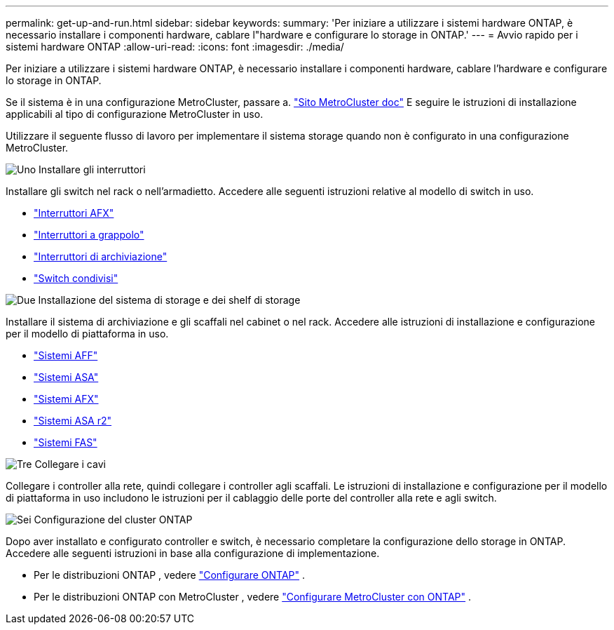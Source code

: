---
permalink: get-up-and-run.html 
sidebar: sidebar 
keywords:  
summary: 'Per iniziare a utilizzare i sistemi hardware ONTAP, è necessario installare i componenti hardware, cablare l"hardware e configurare lo storage in ONTAP.' 
---
= Avvio rapido per i sistemi hardware ONTAP
:allow-uri-read: 
:icons: font
:imagesdir: ./media/


[role="lead"]
Per iniziare a utilizzare i sistemi hardware ONTAP, è necessario installare i componenti hardware, cablare l'hardware e configurare lo storage in ONTAP.

Se il sistema è in una configurazione MetroCluster, passare a. https://docs.netapp.com/us-en/ontap-metrocluster/index.html["Sito MetroCluster doc"] E seguire le istruzioni di installazione applicabili al tipo di configurazione MetroCluster in uso.

Utilizzare il seguente flusso di lavoro per implementare il sistema storage quando non è configurato in una configurazione MetroCluster.

.image:https://raw.githubusercontent.com/NetAppDocs/common/main/media/number-1.png["Uno"] Installare gli interruttori
[role="quick-margin-para"]
Installare gli switch nel rack o nell'armadietto. Accedere alle seguenti istruzioni relative al modello di switch in uso.

[role="quick-margin-list"]
* link:https://docs.netapp.com/us-en/ontap-systems-switches/afx/index.html["Interruttori AFX"^]
* link:https://review.docs.netapp.com/us-en/ontap-systems-switches/cluster/index.html["Interruttori a grappolo"^]
* link:https://review.docs.netapp.com/us-en/ontap-systems-switches/storage/index.html["Interruttori di archiviazione"^]
* link:https://docs.netapp.com/us-en/ontap-systems-switches/switch-cisco-9336c-fx2-shared/install-9336c-shared.html["Switch condivisi"^]


.image:https://raw.githubusercontent.com/NetAppDocs/common/main/media/number-2.png["Due"] Installazione del sistema di storage e dei shelf di storage
[role="quick-margin-para"]
Installare il sistema di archiviazione e gli scaffali nel cabinet o nel rack. Accedere alle istruzioni di installazione e configurazione per il modello di piattaforma in uso.

[role="quick-margin-list"]
* link:aff-landing/index.html["Sistemi AFF"]
* link:allsan-landing/index.html["Sistemi ASA"]
* link:https://docs.netapp.com/us-en/ontap-afx/install-setup/install-setup-workflow.html["Sistemi AFX"]
* https://docs.netapp.com/us-en/asa-r2/install-setup/install-setup-workflow.html["Sistemi ASA r2"]
* link:fas/index.html["Sistemi FAS"]


.image:https://raw.githubusercontent.com/NetAppDocs/common/main/media/number-3.png["Tre"] Collegare i cavi
[role="quick-margin-para"]
Collegare i controller alla rete, quindi collegare i controller agli scaffali.  Le istruzioni di installazione e configurazione per il modello di piattaforma in uso includono le istruzioni per il cablaggio delle porte del controller alla rete e agli switch.

.image:https://raw.githubusercontent.com/NetAppDocs/common/main/media/number-4.png["Sei"] Configurazione del cluster ONTAP
[role="quick-margin-para"]
Dopo aver installato e configurato controller e switch, è necessario completare la configurazione dello storage in ONTAP. Accedere alle seguenti istruzioni in base alla configurazione di implementazione.

[role="quick-margin-list"]
* Per le distribuzioni ONTAP , vedere https://docs.netapp.com/us-en/ontap/task_configure_ontap.html["Configurare ONTAP"^] .
* Per le distribuzioni ONTAP con MetroCluster , vedere https://docs.netapp.com/us-en/ontap-metrocluster/["Configurare MetroCluster con ONTAP"^] .

